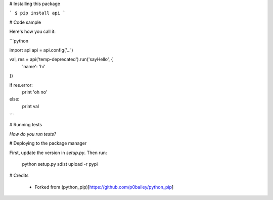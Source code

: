 
# Installing this package

```
$ pip install api
```

# Code sample

Here's how you call it:

```python

import api
api = api.config('...')

val, res = api('temp-deprecated').run('sayHello', {
    'name': 'hi'
})

if res.error:
    print 'oh no'
else:
    print val
    
```

# Running tests

*How do you run tests?*

# Deploying to the package manager

First, update the version in `setup.py`. Then run:

  python setup.py sdist upload -r pypi

# Credits

  * Forked from (python_pip)[https://github.com/p0bailey/python_pip]
